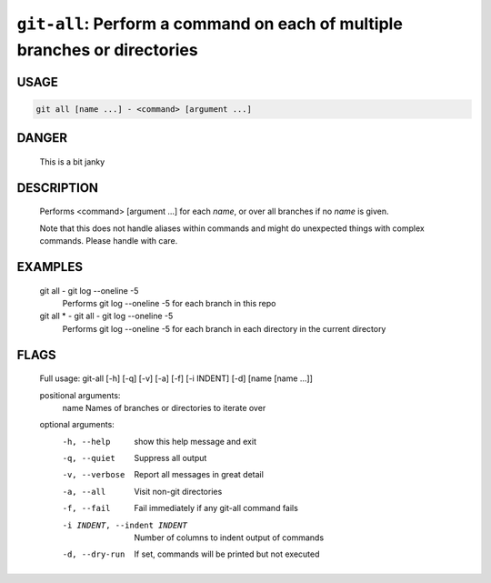 ``git-all``: Perform a command on each of multiple branches or directories
--------------------------------------------------------------------------

USAGE
=====
.. code-block:: bash

    git all [name ...] - <command> [argument ...]

DANGER
======

    This is a bit janky

DESCRIPTION
===========

    Performs <command> [argument ...] for each `name`, or over all
    branches if no `name` is given.
    
    Note that this does not handle aliases within commands and might do
    unexpected things with complex commands.  Please handle with care.

EXAMPLES
========

    git all - git log --oneline -5
        Performs git log --oneline -5 for each branch in this repo
    
    git all * - git all - git log --oneline -5
        Performs git log --oneline -5 for each branch in each
        directory in the current directory

FLAGS
=====

    Full usage: git-all [-h] [-q] [-v] [-a] [-f] [-i INDENT] [-d] [name [name ...]]
    
    positional arguments:
      name                  Names of branches or directories to iterate over
    
    optional arguments:
      -h, --help            show this help message and exit
      -q, --quiet           Suppress all output
      -v, --verbose         Report all messages in great detail
      -a, --all             Visit non-git directories
      -f, --fail            Fail immediately if any git-all command fails
      -i INDENT, --indent INDENT
                            Number of columns to indent output of commands
      -d, --dry-run         If set, commands will be printed but not executed
